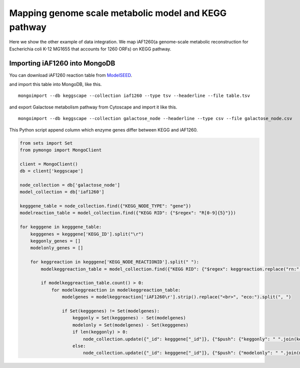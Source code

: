 =======================================================
Mapping genome scale metabolic model and KEGG pathway
=======================================================

Here we show the other example of data integration.
We map iAF1260(a genome-scale metabolic reconstruction for Escherichia
coli K-12 MG1655 that accounts for 1260 ORFs) on KEGG pathway.

Importing iAF1260 into MongoDB
==============================

You can download iAF1260 reaction table from ModelSEED_.

.. _ModelSEED: http://seed-viewer.theseed.org/seedviewer.cgi?page=ModelView

.. image:: https://raw.github.com/idekerlab/KEGGscape/develop/docs/images/download_seedmodel.png

and import this table into MongoDB, like this. ::

    mongoimport --db keggscape --collection iaf1260 --type tsv --headerline --file table.tsv

and export Galactose metabolism pathway from Cytoscape and import it
like this. ::

    mongoimport --db keggscape --collection galactose_node --headerline --type csv --file galactose_node.csv

This Python script append column which enzyme genes differ between
KEGG and iAF1260.

.. code-block:: python

    from sets import Set
    from pymongo import MongoClient
    
    client = MongoClient()
    db = client['keggscape']
    
    node_collection = db['galactose_node']
    model_collection = db['iaf1260']
    
    kegggene_table = node_collection.find({"KEGG_NODE_TYPE": "gene"})
    modelreaction_table = model_collection.find({"KEGG RID": {"$regex": "R[0-9]{5}"}})
    
    for kegggene in kegggene_table:
        kegggenes = kegggene['KEGG_ID'].split("\r")
        keggonly_genes = []
        modelonly_genes = []
    
        for keggreaction in kegggene['KEGG_NODE_REACTIONID'].split(" "):
            modelkeggreaction_table = model_collection.find({"KEGG RID": {"$regex": keggreaction.replace("rn:", "")}})
    
            if modelkeggreaction_table.count() > 0:
                for modelkeggreaction in modelkeggreaction_table:
                    modelgenes = modelkeggreaction['iAF1260\r'].strip().replace("<br>", "eco:").split(", ")
    
                    if Set(kegggenes) != Set(modelgenes):
                        keggonly = Set(kegggenes) - Set(modelgenes)
                        modelonly = Set(modelgenes) - Set(kegggenes)
                        if len(keggonly) > 0:
                            node_collection.update({"_id": kegggene["_id"]}, {"$push": {"keggonly": " ".join(keggonly)}})
                        else:
                            node_collection.update({"_id": kegggene["_id"]}, {"$push": {"modelonly": " ".join(modelonly)}})
